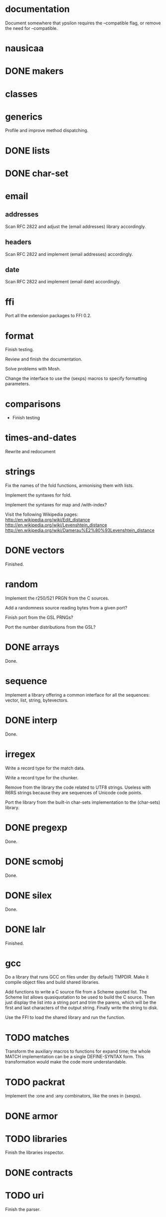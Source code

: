 * documentation

  Document  somewhere that  ypsilon requires  the --compatible  flag, or
  remove the need for --compatible.

* nausicaa
* DONE makers
* classes
* generics

  Profile and improve method dispatching.

* DONE lists
* DONE char-set
* email

** addresses

   Scan RFC 2822 and adjust the (email addresses) library accordingly.

** headers

   Scan RFC 2822 and implement (email addresses) accordingly.

** date

   Scan RFC 2822 and implement (email date) accordingly.

* ffi

  Port all the extension packages to FFI 0.2.

* format

  Finish testing.

  Review and finish the documentation.

  Solve problems with Mosh.

  Change the interface to use the (sexps) macros to specify formatting
  parameters.

* comparisons

  * Finish testing

* times-and-dates

  Rewrite and redocument

* strings

  Fix the names of the fold functions, armonising them with lists.

  Implement the syntaxes for fold.

  Implement the syntaxes for map and /with-index?

  Visit the following Wikipedia pages:
  http://en.wikipedia.org/wiki/Edit_distance
  http://en.wikipedia.org/wiki/Levenshtein_distance
  http://en.wikipedia.org/wiki/Damerau%E2%80%93Levenshtein_distance

* DONE vectors

  Finished.

* random

  Implement the r250/521 PRGN from the C sources.

  Add a randomness source reading bytes from a given port?

  Finish port from the GSL PRNGs?

  Port the number distributions from the GSL?

* DONE arrays

  Done.

* sequence

  Implement a library offering a common interface for all the sequences:
  vector, list, string, bytevectors.

* DONE interp

  Done.

* irregex

  Write a record type for the match data.

  Write a record type for the chunker.

  Remove from  the library  the code related  to UTF8  strings.  Useless
  with R6RS strings because they are sequences of Unicode code points.

  Port  the library from  the built-in  char-sets implementation  to the
  (char-sets) library.

* DONE pregexp

  Done.

* DONE scmobj

  Done.

* DONE silex

  Done.

* DONE lalr

  Finished.

* gcc

  Do a library  that runs GCC on files under  (by default) TMPDIR.  Make
  it compile object files and build shared libraries.

  Add functions to write a C source file from a Scheme quoted list.  The
  Scheme list  allows quasiquotation to be  used to build  the C source.
  Then just  display the list  into a string  port and trim  the parens,
  which  will be the  first and  last characters  of the  output string.
  Finally write the string to disk.

  Use the FFI to load the shared library and run the function.

* TODO matches

  Transform the auxiliary macros to functions for expand time; the whole
  MATCH  implementation  can  be  a  single  DEFINE-SYNTAX  form.   This
  transformation would make the code more understandable.

* TODO packrat

  Implement the :one and :any combinators, like the ones in (sexps).

* DONE armor
* TODO libraries

  Finish the libraries inspector.

* DONE contracts
* TODO uri

  Finish the parser.

